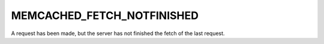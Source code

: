 ===========================
MEMCACHED_FETCH_NOTFINISHED
===========================

A request has been made, but the server has not finished the fetch of the last request.
